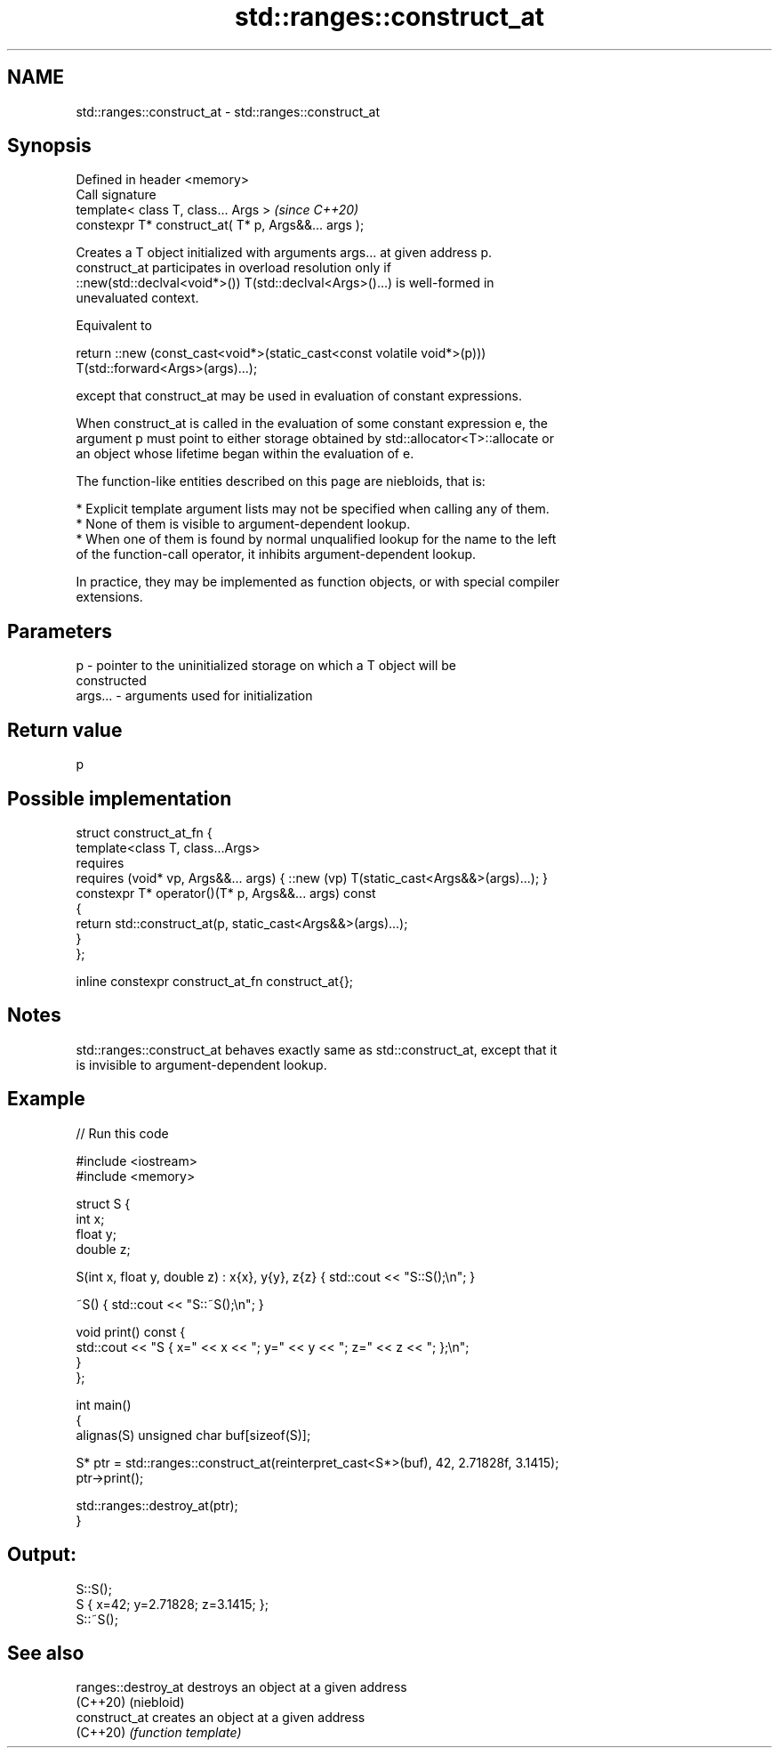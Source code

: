 .TH std::ranges::construct_at 3 "2021.11.17" "http://cppreference.com" "C++ Standard Libary"
.SH NAME
std::ranges::construct_at \- std::ranges::construct_at

.SH Synopsis
   Defined in header <memory>
   Call signature
   template< class T, class... Args >                  \fI(since C++20)\fP
   constexpr T* construct_at( T* p, Args&&... args );

   Creates a T object initialized with arguments args... at given address p.
   construct_at participates in overload resolution only if
   ::new(std::declval<void*>()) T(std::declval<Args>()...) is well-formed in
   unevaluated context.

   Equivalent to

 return ::new (const_cast<void*>(static_cast<const volatile void*>(p)))
     T(std::forward<Args>(args)...);

   except that construct_at may be used in evaluation of constant expressions.

   When construct_at is called in the evaluation of some constant expression e, the
   argument p must point to either storage obtained by std::allocator<T>::allocate or
   an object whose lifetime began within the evaluation of e.

   The function-like entities described on this page are niebloids, that is:

     * Explicit template argument lists may not be specified when calling any of them.
     * None of them is visible to argument-dependent lookup.
     * When one of them is found by normal unqualified lookup for the name to the left
       of the function-call operator, it inhibits argument-dependent lookup.

   In practice, they may be implemented as function objects, or with special compiler
   extensions.

.SH Parameters

   p       - pointer to the uninitialized storage on which a T object will be
             constructed
   args... - arguments used for initialization

.SH Return value

   p

.SH Possible implementation

 struct construct_at_fn {
   template<class T, class...Args>
     requires
       requires (void* vp, Args&&... args) { ::new (vp) T(static_cast<Args&&>(args)...); }
   constexpr T* operator()(T* p, Args&&... args) const
   {
     return std::construct_at(p, static_cast<Args&&>(args)...);
   }
 };

 inline constexpr construct_at_fn construct_at{};

.SH Notes

   std::ranges::construct_at behaves exactly same as std::construct_at, except that it
   is invisible to argument-dependent lookup.

.SH Example


// Run this code

 #include <iostream>
 #include <memory>

 struct S {
     int x;
     float y;
     double z;

     S(int x, float y, double z) : x{x}, y{y}, z{z} { std::cout << "S::S();\\n"; }

     ~S() { std::cout << "S::~S();\\n"; }

     void print() const {
         std::cout << "S { x=" << x << "; y=" << y << "; z=" << z << "; };\\n";
     }
 };

 int main()
 {
     alignas(S) unsigned char buf[sizeof(S)];

     S* ptr = std::ranges::construct_at(reinterpret_cast<S*>(buf), 42, 2.71828f, 3.1415);
     ptr->print();

     std::ranges::destroy_at(ptr);
 }

.SH Output:

 S::S();
 S { x=42; y=2.71828; z=3.1415; };
 S::~S();

.SH See also

   ranges::destroy_at destroys an object at a given address
   (C++20)            (niebloid)
   construct_at       creates an object at a given address
   (C++20)            \fI(function template)\fP
